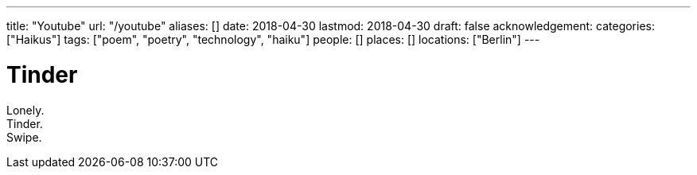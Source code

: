 ---
title: "Youtube"
url: "/youtube"
aliases: []
date: 2018-04-30
lastmod: 2018-04-30
draft: false
acknowledgement:
categories: ["Haikus"]
tags: ["poem", "poetry", "technology", "haiku"]
people: []
places: []
locations: ["Berlin"]
---

= Tinder

Lonely. +
Tinder. +
Swipe.
